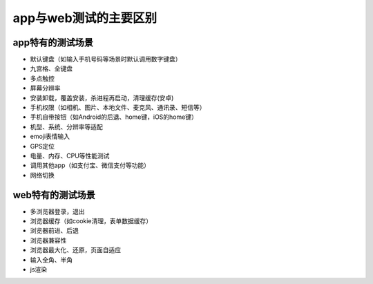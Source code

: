app与web测试的主要区别
=======================================

app特有的测试场景
---------------------------------------

* 默认键盘（如输入手机号码等场景时默认调用数字键盘）
* 九宫格、全键盘
* 多点触控
* 屏幕分辨率
* 安装卸载，覆盖安装，杀进程再启动，清理缓存(安卓)
* 手机权限（如相机、图片、本地文件、麦克风、通讯录、短信等）
* 手机自带按钮（如Android的后退、home键，iOS的home键）
* 机型、系统、分辨率等适配
* emoji表情输入
* GPS定位
* 电量、内存、CPU等性能测试
* 调用其他app（如支付宝、微信支付等功能）
* 网络切换


web特有的测试场景
----------------------------------------

* 多浏览器登录，退出
* 浏览器缓存（如cookie清理，表单数据缓存）
* 浏览器前进、后退
* 浏览器兼容性
* 浏览器最大化、还原，页面自适应
* 输入全角、半角
* js渲染




